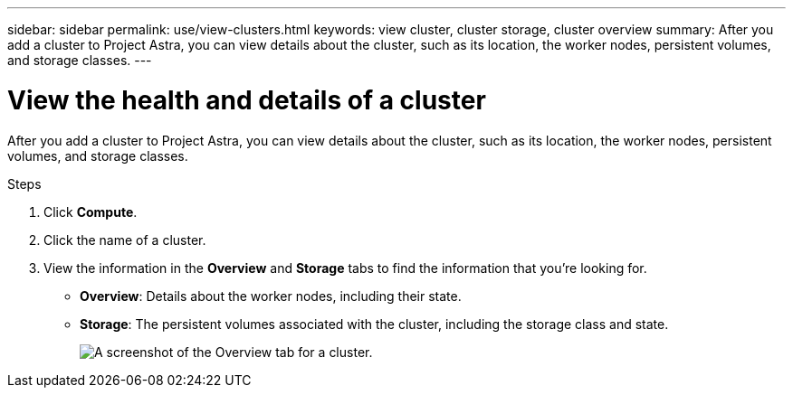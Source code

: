 ---
sidebar: sidebar
permalink: use/view-clusters.html
keywords: view cluster, cluster storage, cluster overview
summary: After you add a cluster to Project Astra, you can view details about the cluster, such as its location, the worker nodes, persistent volumes, and storage classes.
---

= View the health and details of a cluster
:hardbreaks:
:icons: font
:imagesdir: ../media/use/

[.lead]
After you add a cluster to Project Astra, you can view details about the cluster, such as its location, the worker nodes, persistent volumes, and storage classes.

.Steps

. Click *Compute*.

. Click the name of a cluster.

. View the information in the *Overview* and *Storage* tabs to find the information that you're looking for.
+
* *Overview*: Details about the worker nodes, including their state.
* *Storage*: The persistent volumes associated with the cluster, including the storage class and state.
+
image:screenshot-cluster-overview.gif[A screenshot of the Overview tab for a cluster.]
